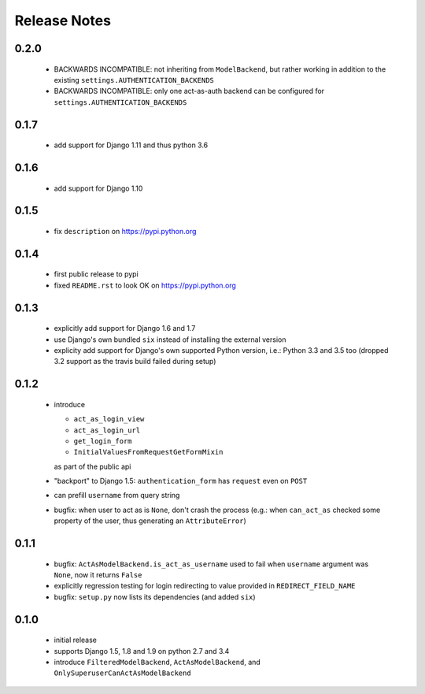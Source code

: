 Release Notes
=============

0.2.0
-----

   * BACKWARDS INCOMPATIBLE: not inheriting from ``ModelBackend``,
     but rather working in addition to the existing
     ``settings.AUTHENTICATION_BACKENDS``
   * BACKWARDS INCOMPATIBLE: only one act-as-auth backend can be
     configured for ``settings.AUTHENTICATION_BACKENDS``

0.1.7
-----

  * add support for Django 1.11 and thus python 3.6

0.1.6
-----

  * add support for Django 1.10

0.1.5
-----

  * fix ``description`` on https://pypi.python.org

0.1.4
-----

  * first public release to pypi
  * fixed ``README.rst`` to look OK on https://pypi.python.org

0.1.3
-----

  * explicitly add support for Django 1.6 and 1.7
  * use Django's own bundled ``six`` instead of installing the external version
  * explicity add support for Django's own supported Python version, i.e.:
    Python 3.3 and 3.5 too (dropped 3.2 support as the travis build failed
    during setup)

0.1.2
-----

  * introduce

    * ``act_as_login_view``
    * ``act_as_login_url``
    * ``get_login_form``
    * ``InitialValuesFromRequestGetFormMixin``

    as part of the public api

  * "backport" to Django 1.5: ``authentication_form`` has ``request`` even
    on ``POST``
  * can prefill ``username`` from query string
  * bugfix: when user to act as is ``None``, don't crash the process (e.g.:
    when ``can_act_as`` checked some property of the user, thus generating
    an ``AttributeError``)

0.1.1
-----

  * bugfix: ``ActAsModelBackend.is_act_as_username`` used to fail when
    ``username`` argument was ``None``, now it returns ``False``
  * explicitly regression testing for login redirecting to
    value provided in ``REDIRECT_FIELD_NAME``
  * bugfix: ``setup.py`` now lists its dependencies (and added ``six``)

0.1.0
-----
  
  * initial release
  * supports Django 1.5, 1.8 and 1.9 on python 2.7 and 3.4
  * introduce ``FilteredModelBackend``, ``ActAsModelBackend``,
    and ``OnlySuperuserCanActAsModelBackend``
